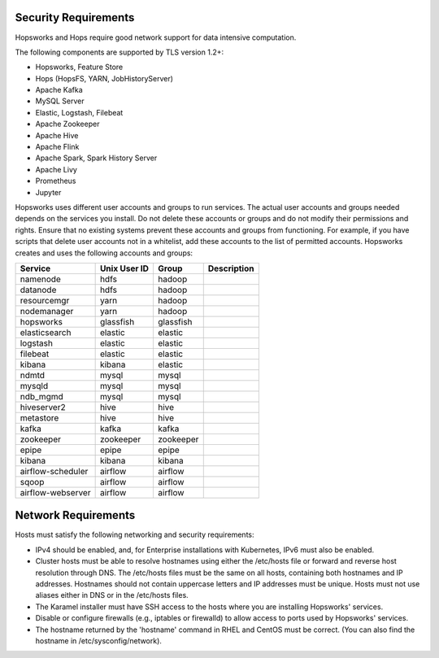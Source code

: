 ==========================
Security Requirements
==========================

Hopsworks and Hops require good network support for data intensive computation. 


The following components are supported by TLS version 1.2+:

* Hopsworks, Feature Store  
* Hops (HopsFS, YARN, JobHistoryServer)
* Apache Kafka
* MySQL Server
* Elastic, Logstash, Filebeat
* Apache Zookeeper
* Apache Hive
* Apache Flink    
* Apache Spark, Spark History Server
* Apache Livy
* Prometheus    
* Jupyter

Hopsworks uses different user accounts and groups to run services. The actual user accounts and groups needed depends on the services you install. Do not delete these accounts or groups and do not modify their permissions and rights. Ensure that no existing systems prevent these accounts and groups from functioning. For example, if you have scripts that delete user accounts not in a whitelist, add these accounts to the list of permitted accounts. Hopsworks creates and uses the following accounts and groups:  

+-------------------+------------+-----------+----------------------+
| Service           |Unix User ID| Group     | Description          |
+===================+============+===========+======================+
| namenode          | hdfs       | hadoop    |                      |
+-------------------+------------+-----------+----------------------+ 
| datanode          | hdfs       | hadoop    |                      |
+-------------------+------------+-----------+----------------------+ 
| resourcemgr       | yarn       | hadoop    |                      |
+-------------------+------------+-----------+----------------------+ 
| nodemanager       | yarn       | hadoop    |                      |
+-------------------+------------+-----------+----------------------+ 
| hopsworks         | glassfish  | glassfish |                      |
+-------------------+------------+-----------+----------------------+ 
| elasticsearch     | elastic    | elastic   |                      |
+-------------------+------------+-----------+----------------------+ 
| logstash          | elastic    | elastic   |                      |
+-------------------+------------+-----------+----------------------+ 
| filebeat          | elastic    | elastic   |                      |
+-------------------+------------+-----------+----------------------+ 
| kibana            | kibana     | elastic   |                      |
+-------------------+------------+-----------+----------------------+ 
| ndmtd             | mysql      | mysql     |                      |
+-------------------+------------+-----------+----------------------+ 
| mysqld            | mysql      | mysql     |                      |
+-------------------+------------+-----------+----------------------+ 
| ndb_mgmd          | mysql      | mysql     |                      |
+-------------------+------------+-----------+----------------------+ 
| hiveserver2       | hive       | hive      |                      |
+-------------------+------------+-----------+----------------------+ 
| metastore         | hive       | hive      |                      |
+-------------------+------------+-----------+----------------------+ 
| kafka             | kafka      | kafka     |                      |
+-------------------+------------+-----------+----------------------+ 
| zookeeper         | zookeeper  | zookeeper |                      |
+-------------------+------------+-----------+----------------------+ 
| epipe             | epipe      | epipe     |                      |
+-------------------+------------+-----------+----------------------+ 
| kibana            | kibana     | kibana    |                      |
+-------------------+------------+-----------+----------------------+ 
| airflow-scheduler | airflow    | airflow   |                      |
+-------------------+------------+-----------+----------------------+ 
| sqoop             | airflow    | airflow   |                      |
+-------------------+------------+-----------+----------------------+ 
| airflow-webserver | airflow    | airflow   |                      |
+-------------------+------------+-----------+----------------------+ 


==========================
Network Requirements
==========================

Hosts must satisfy the following networking and security requirements:

* IPv4 should be enabled, and, for Enterprise installations with Kubernetes, IPv6 must also be enabled.
* Cluster hosts must be able to resolve hostnames using either the /etc/hosts file or forward and reverse host resolution through DNS. The /etc/hosts files must be the same on all hosts, containing both hostnames and IP addresses. Hostnames should not contain uppercase letters and IP addresses must be unique. Hosts must not use aliases either in DNS or in the /etc/hosts files. 
* The Karamel installer must have SSH access to the hosts where you are installing Hopsworks' services.
* Disable or configure firewalls (e.g., iptables or firewalld) to allow access to ports used by Hopsworks' services.
* The hostname returned by the 'hostname' command in  RHEL and CentOS must be correct. (You can also find the hostname in /etc/sysconfig/network).
